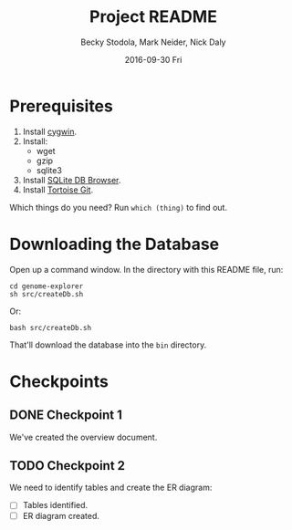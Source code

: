 ﻿# -*- mode: org; mode: org-indent; mode: visual-line -*-

#+TITLE: Project README
#+DATE: 2016-09-30 Fri
#+AUTHOR: Becky Stodola, Mark Neider, Nick Daly

* Prerequisites

1. Install [[https://cygwin.com/][cygwin]].
2. Install:
   - wget
   - gzip
   - sqlite3
3. Install [[http://sqlitebrowser.org/][SQLite DB Browser]].
4. Install [[https://tortoisegit.org/][Tortoise Git]].

Which things do you need?  Run ~which (thing)~ to find out.

* Downloading the Database

Open up a command window.  In the directory with this README file, run:

: cd genome-explorer
: sh src/createDb.sh

Or:

: bash src/createDb.sh

That'll  download the database into the ~bin~ directory.

* Checkpoints

** DONE Checkpoint 1

We've created the overview document.

** TODO Checkpoint 2

We need to identify tables and create the ER diagram:

- [ ] Tables identified.
- [ ] ER diagram created.
